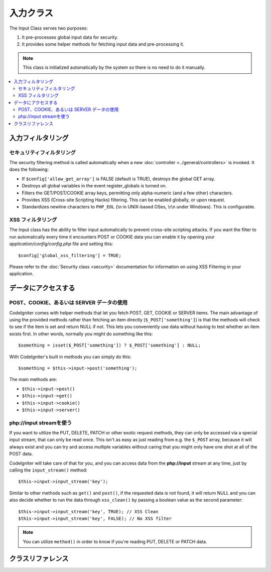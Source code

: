 ###########
入力クラス
###########

The Input Class serves two purposes:

#. It pre-processes global input data for security.
#. It provides some helper methods for fetching input data and pre-processing it.

.. note:: This class is initialized automatically by the system so there
	is no need to do it manually.

.. contents::
  :local:

.. raw:: html

  <div class="custom-index container"></div>

***************
入力フィルタリング
***************

セキュリティフィルタリング
==================

The security filtering method is called automatically when a new
:doc:`controller <../general/controllers>` is invoked. It does the
following:

-  If ``$config['allow_get_array']`` is FALSE (default is TRUE), destroys
   the global GET array.
-  Destroys all global variables in the event register_globals is
   turned on.
-  Filters the GET/POST/COOKIE array keys, permitting only alpha-numeric
   (and a few other) characters.
-  Provides XSS (Cross-site Scripting Hacks) filtering. This can be
   enabled globally, or upon request.
-  Standardizes newline characters to ``PHP_EOL`` (\\n in UNIX-based OSes,
   \\r\\n under Windows). This is configurable.

XSS フィルタリング
=============

The Input class has the ability to filter input automatically to prevent
cross-site scripting attacks. If you want the filter to run
automatically every time it encounters POST or COOKIE data you can
enable it by opening your *application/config/config.php* file and setting
this::

	$config['global_xss_filtering'] = TRUE;

Please refer to the :doc:`Security class <security>` documentation for
information on using XSS Filtering in your application.

*******************
データにアクセスする
*******************

POST、COOKIE、あるいは SERVER データの使用
=======================================

CodeIgniter comes with helper methods that let you fetch POST, GET,
COOKIE or SERVER items. The main advantage of using the provided
methods rather than fetching an item directly (``$_POST['something']``)
is that the methods will check to see if the item is set and return
NULL if not. This lets you conveniently use data without
having to test whether an item exists first. In other words, normally
you might do something like this::

	$something = isset($_POST['something']) ? $_POST['something'] : NULL;

With CodeIgniter's built in methods you can simply do this::

	$something = $this->input->post('something');

The main methods are:

-  ``$this->input->post()``
-  ``$this->input->get()``
-  ``$this->input->cookie()``
-  ``$this->input->server()``

php://input streamを使う
============================

If you want to utilize the PUT, DELETE, PATCH or other exotic request
methods, they can only be accessed via a special input stream, that
can only be read once. This isn't as easy as just reading from e.g.
the ``$_POST`` array, because it will always exist and you can try
and access multiple variables without caring that you might only have
one shot at all of the POST data.

CodeIgniter will take care of that for you, and you can access data
from the **php://input** stream at any time, just by calling the
``input_stream()`` method::

	$this->input->input_stream('key');

Similar to other methods such as ``get()`` and ``post()``, if the
requested data is not found, it will return NULL and you can also
decide whether to run the data through ``xss_clean()`` by passing
a boolean value as the second parameter::

	$this->input->input_stream('key', TRUE); // XSS Clean
	$this->input->input_stream('key', FALSE); // No XSS filter

.. note:: You can utilize ``method()`` in order to know if you're reading
	PUT, DELETE or PATCH data.

***************
クラスリファレンス
***************

.. class:: CI_Input

	.. method:: post([$index = NULL[, $xss_clean = NULL]])

		:パラメータ	mixed	$index: POST parameter name
		:パラメータ	bool	$xss_clean: Whether to apply XSS filtering
		:返り値:	$_POST if no parameters supplied, otherwise the POST value if found or NULL if not
		:返り値型:	mixed

		The first parameter will contain the name of the POST item you are
		looking for::

			$this->input->post('some_data');

		The method returns NULL if the item you are attempting to retrieve
		does not exist.

		The second optional parameter lets you run the data through the XSS
		filter. It's enabled by setting the second parameter to boolean TRUE
		or by setting your ``$config['global_xss_filtering']`` to TRUE.
		::

			$this->input->post('some_data', TRUE);

		To return an array of all POST items call without any parameters.

		To return all POST items and pass them through the XSS filter set the
		first parameter NULL while setting the second parameter to boolean TRUE.
		::

			$this->input->post(NULL, TRUE); // returns all POST items with XSS filter
			$this->input->post(NULL, FALSE); // returns all POST items without XSS filter

		To return an array of multiple POST parameters, pass all the required keys
		as an array.
		::

			$this->input->post(array('field1', 'field2'));

		Same rule applied here, to retrive the parameters with XSS filtering enabled, set the
		second parameter to boolean TRUE.
		::

			$this->input->post(array('field1', 'field2'), TRUE);

	.. method:: get([$index = NULL[, $xss_clean = NULL]])

		:パラメータ	mixed	$index: GET parameter name
		:パラメータ	bool	$xss_clean: Whether to apply XSS filtering
		:返り値:	$_GET if no parameters supplied, otherwise the GET value if found or NULL if not
		:返り値型:	mixed

		This method is identical to ``post()``, only it fetches GET data.
		::

			$this->input->get('some_data', TRUE);

		To return an array of all GET items call without any parameters.

		To return all GET items and pass them through the XSS filter set the
		first parameter NULL while setting the second parameter to boolean TRUE.
		::

			$this->input->get(NULL, TRUE); // returns all GET items with XSS filter
			$this->input->get(NULL, FALSE); // returns all GET items without XSS filtering

		To return an array of multiple GET parameters, pass all the required keys
		as an array.
		::

			$this->input->get(array('field1', 'field2'));

		Same rule applied here, to retrive the parameters with XSS filtering enabled, set the
		second parameter to boolean TRUE.
		::

			$this->input->get(array('field1', 'field2'), TRUE);

	.. method:: post_get($index[, $xss_clean = NULL])

		:パラメータ	string	$index: POST/GET parameter name
		:パラメータ	bool	$xss_clean: Whether to apply XSS filtering
		:返り値:	POST/GET value if found, NULL if not
		:返り値型:	mixed

		This method works pretty much the same way as ``post()`` and ``get()``,
		only combined. It will search through both POST and GET streams for data,
		looking in POST first, and then in GET::

			$this->input->post_get('some_data', TRUE);

	.. method:: get_post($index[, $xss_clean = NULL])

		:パラメータ	string	$index: GET/POST parameter name
		:パラメータ	bool	$xss_clean: Whether to apply XSS filtering
		:返り値:	GET/POST value if found, NULL if not
		:返り値型:	mixed

		This method works the same way as ``post_get()`` only it looks for GET
		data first.

			$this->input->get_post('some_data', TRUE);

		.. note:: This method used to act EXACTLY like ``post_get()``, but it's
			behavior has changed in CodeIgniter 3.0.

	.. method:: cookie([$index = NULL[, $xss_clean = NULL]])

		:パラメータ	mixed	$index: COOKIE name
		:パラメータ	bool	$xss_clean: Whether to apply XSS filtering
		:返り値:	$_COOKIE if no parameters supplied, otherwise the COOKIE value if found or NULL if not
		:返り値型:	mixed

		This method is identical to ``post()`` and ``get()``, only it fetches cookie
		data::

			$this->input->cookie('some_cookie');
			$this->input->cookie('some_cookie, TRUE); // with XSS filter

		To return an array of multiple cookie values, pass all the required keys
		as an array.
		::

			$this->input->cookie(array('some_cookie', 'some_cookie2'));

	.. method:: server($index[, $xss_clean = NULL])

		:パラメータ	mixed	$index: Value name
		:パラメータ	bool	$xss_clean: Whether to apply XSS filtering
		:返り値:	$_SERVER item value if found, NULL if not
		:返り値型:	mixed

		This method is identical to the ``post()``, ``get()`` and ``cookie()``
		methods, only it fetches server data (``$_SERVER``)::

			$this->input->server('some_data');

		To return an array of multiple ``$_SERVER`` values, pass all the required keys
		as an array.
		::

			$this->input->server(array('SERVER_PROTOCOL', 'REQUEST_URI'));

	.. method:: input_stream([$index = NULL[, $xss_clean = NULL]])

		:パラメータ	mixed	$index: Key name
		:パラメータ	bool	$xss_clean: Whether to apply XSS filtering
		:返り値:	Input stream array if no parameters supplied, otherwise the specified value if found or NULL if not
		:返り値型:	mixed

		This method is identical to ``get()``, ``post()`` and ``cookie()``,
		only it fetches the *php://input* stream data.

	.. method:: set_cookie($name = ''[, $value = ''[, $expire = ''[, $domain = ''[, $path = '/'[, $prefix = ''[, $secure = FALSE[, $httponly = FALSE]]]]]]])

		:パラメータ	mixed	$name: Cookie name or an array of parameters
		:パラメータ	string	$value: Cookie value
		:パラメータ	int	$expire: Cookie expiration time in seconds
		:パラメータ	string	$domain: Cookie domain
		:パラメータ	string	$path: Cookie path
		:パラメータ	string	$prefix: Cookie name prefix
		:パラメータ	bool	$secure: Whether to only transfer the cookie through HTTPS
		:パラメータ	bool	$httponly: Whether to only make the cookie accessible for HTTP requests (no JavaScript)
		:返り値型:	void


		Sets a cookie containing the values you specify. There are two ways to
		pass information to this method so that a cookie can be set: Array
		Method, and Discrete Parameters:

		**Array Method**

		Using this method, an associative array is passed to the first
		パラメータ::

			$cookie = array(
				'name'   => 'The Cookie Name',
				'value'  => 'The Value',
				'expire' => '86500',
				'domain' => '.some-domain.com',
				'path'   => '/',
				'prefix' => 'myprefix_',
				'secure' => TRUE
			);

			$this->input->set_cookie($cookie);

		**Notes**

		Only the name and value are required. To delete a cookie set it with the
		expiration blank.

		The expiration is set in **seconds**, which will be added to the current
		time. Do not include the time, but rather only the number of seconds
		from *now* that you wish the cookie to be valid. If the expiration is
		set to zero the cookie will only last as long as the browser is open.

		For site-wide cookies regardless of how your site is requested, add your
		URL to the **domain** starting with a period, like this:
		.your-domain.com

		The path is usually not needed since the method sets a root path.

		The prefix is only needed if you need to avoid name collisions with
		other identically named cookies for your server.

		The secure boolean is only needed if you want to make it a secure cookie
		by setting it to TRUE.

		**Discrete Parameters**

		If you prefer, you can set the cookie by passing data using individual
		パラメータ::

			$this->input->set_cookie($name, $value, $expire, $domain, $path, $prefix, $secure);

	.. method:: ip_address()

		:返り値:	Visitor's IP address or '0.0.0.0' if not valid
		:返り値型:	string

		Returns the IP address for the current user. If the IP address is not
		valid, the method will return '0.0.0.0'::

			echo $this->input->ip_address();

		.. important:: This method takes into account the ``$config['proxy_ips']``
			setting and will return the reported HTTP_X_FORWARDED_FOR,
			HTTP_CLIENT_IP, HTTP_X_CLIENT_IP or HTTP_X_CLUSTER_CLIENT_IP
			address for the allowed IP addresses.

	.. method:: valid_ip($ip[, $which = ''])

		:パラメータ	string	$ip: IP address
		:パラメータ	string	$which: IP protocol ('ipv4' or 'ipv6')
		:返り値:	TRUE if the address is valid, FALSE if not
		:返り値型:	bool

		Takes an IP address as input and returns TRUE or FALSE (boolean) depending
		on whether it is valid or not.

		.. note:: The $this->input->ip_address() method above automatically
			validates the IP address.

		::

			if ( ! $this->input->valid_ip($ip))
			{
				echo 'Not Valid';
			}
			else
			{
				echo 'Valid';
			}

		Accepts an optional second string parameter of 'ipv4' or 'ipv6' to specify
		an IP format. The default checks for both formats.

	.. method:: user_agent([$xss_clean = NULL])

		:返り値:	User agent string or NULL if not set
		:パラメータ	bool	$xss_clean: Whether to apply XSS filtering
		:返り値型:	mixed

		Returns the user agent string (web browser) being used by the current user,
		or NULL if it's not available.
		::

			echo $this->input->user_agent();

		See the :doc:`User Agent Class <user_agent>` for methods which extract
		information from the user agent string.

	.. method:: request_headers([$xss_clean = FALSE])

		:パラメータ	bool	$xss_clean: Whether to apply XSS filtering
		:返り値:	An array of HTTP request headers
		:返り値型:	array

		Returns an array of HTTP request headers.
		Useful if running in a non-Apache environment where
		`apache_request_headers() <http://php.net/apache_request_headers>`_
		will not be supported.
		::

			$headers = $this->input->request_headers();

	.. method:: get_request_header($index[, $xss_clean = FALSE])

		:パラメータ	string	$index: HTTP request header name
		:パラメータ	bool	$xss_clean: Whether to apply XSS filtering
		:返り値:	An HTTP request header or NULL if not found
		:返り値型:	string

		Returns a single member of the request headers array or NULL
		if the searched header is not found.
		::

			$this->input->get_request_header('some-header', TRUE);

	.. method:: is_ajax_request()

		:返り値:	TRUE if it is an Ajax request, FALSE if not
		:返り値型:	bool

		Checks to see if the HTTP_X_REQUESTED_WITH server header has been
		set, and returns boolean TRUE if it is or FALSE if not.

	.. method:: is_cli_request()

		:返り値:	TRUE if it is a CLI request, FALSE if not
		:返り値型:	bool

		Checks to see if the application was run from the command-line
		interface.

		.. note:: This method checks both the PHP SAPI name currently in use
			and if the ``STDIN`` constant is defined, which is usually a
			failsafe way to see if PHP is being run via the command line.

		::

			$this->input->is_cli_request()

		.. note:: This method is DEPRECATED and is now just an alias for the
			:func:`is_cli()` function.

	.. method:: method([$upper = FALSE])

		:パラメータ	bool	$upper: Whether to return the request method name in upper or lower case
		:返り値:	HTTP request method
		:返り値型:	string

		Returns the ``$_SERVER['REQUEST_METHOD']``, with the option to set it
		in uppercase or lowercase.
		::

			echo $this->input->method(TRUE); // Outputs: POST
			echo $this->input->method(FALSE); // Outputs: post
			echo $this->input->method(); // Outputs: post

